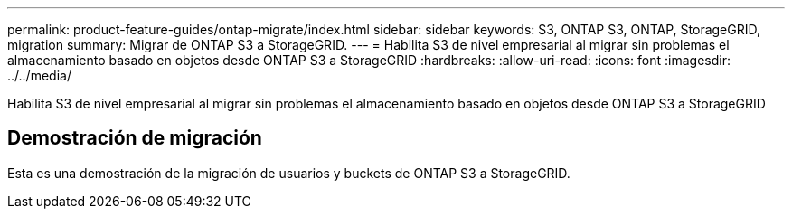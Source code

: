 ---
permalink: product-feature-guides/ontap-migrate/index.html 
sidebar: sidebar 
keywords: S3, ONTAP S3, ONTAP, StorageGRID, migration 
summary: Migrar de ONTAP S3 a StorageGRID. 
---
= Habilita S3 de nivel empresarial al migrar sin problemas el almacenamiento basado en objetos desde ONTAP S3 a StorageGRID
:hardbreaks:
:allow-uri-read: 
:icons: font
:imagesdir: ../../media/


[role="lead"]
Habilita S3 de nivel empresarial al migrar sin problemas el almacenamiento basado en objetos desde ONTAP S3 a StorageGRID



== Demostración de migración

Esta es una demostración de la migración de usuarios y buckets de ONTAP S3 a StorageGRID.

